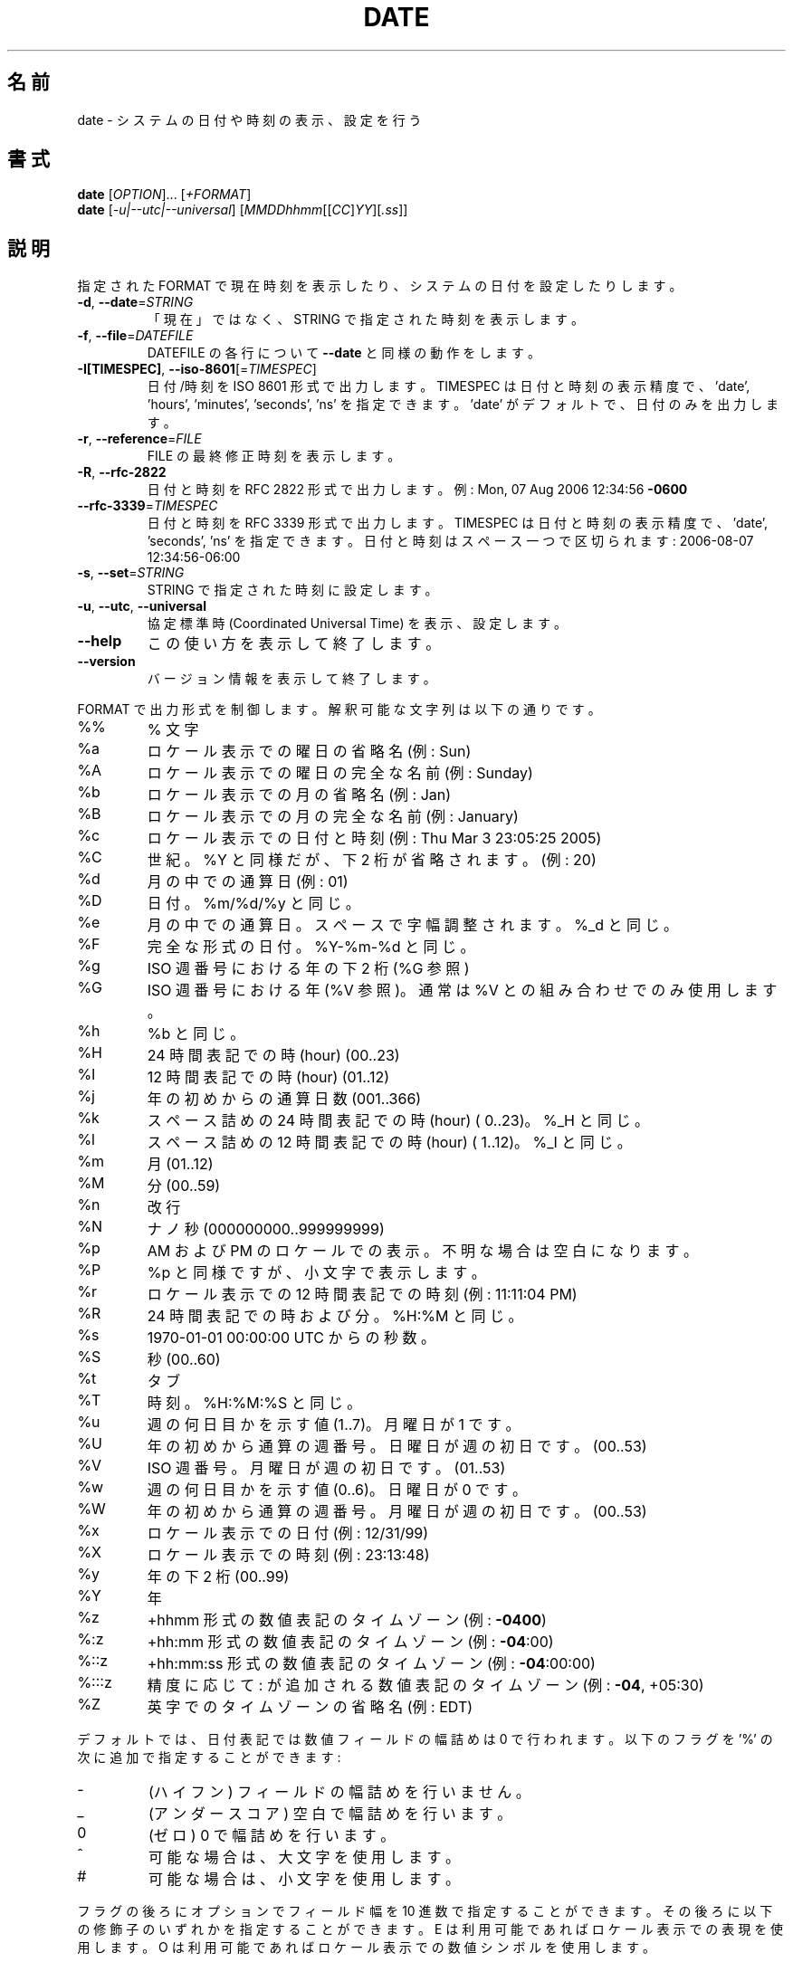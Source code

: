 .\" DO NOT MODIFY THIS FILE!  It was generated by help2man 1.35.
.\"*******************************************************************
.\"
.\" This file was generated with po4a. Translate the source file.
.\"
.\"*******************************************************************
.TH DATE 1 "March 2012" "GNU coreutils 8.16" ユーザーコマンド
.SH 名前
date \- システムの日付や時刻の表示、設定を行う
.SH 書式
\fBdate\fP [\fIOPTION\fP]... [\fI+FORMAT\fP]
.br
\fBdate\fP [\fI\-u|\-\-utc|\-\-universal\fP] [\fIMMDDhhmm\fP[[\fICC\fP]\fIYY\fP][\fI.ss\fP]]
.SH 説明
.\" Add any additional description here
.PP
指定された FORMAT で現在時刻を表示したり、システムの日付を設定したりします。
.TP 
\fB\-d\fP, \fB\-\-date\fP=\fISTRING\fP
「現在」ではなく、STRING で指定された時刻を表示します。
.TP 
\fB\-f\fP, \fB\-\-file\fP=\fIDATEFILE\fP
DATEFILE の各行について \fB\-\-date\fP と同様の動作をします。
.TP 
\fB\-I[TIMESPEC]\fP, \fB\-\-iso\-8601\fP[=\fITIMESPEC\fP]
日付/時刻を ISO 8601 形式で出力します。
TIMESPEC は日付と時刻の表示精度で、
\&'date', 'hours', 'minutes', 'seconds', 'ns' を指定できます。
\&'date' がデフォルトで、日付のみを出力します。
.TP 
\fB\-r\fP, \fB\-\-reference\fP=\fIFILE\fP
FILE の最終修正時刻を表示します。
.TP 
\fB\-R\fP, \fB\-\-rfc\-2822\fP
日付と時刻を RFC 2822 形式で出力します。
例: Mon, 07 Aug 2006 12:34:56 \fB\-0600\fP
.TP 
\fB\-\-rfc\-3339\fP=\fITIMESPEC\fP
日付と時刻を RFC 3339 形式で出力します。
TIMESPEC は日付と時刻の表示精度で、'date', 'seconds', 'ns' を指定できます。
日付と時刻はスペース一つで区切られます: 2006\-08\-07 12:34:56\-06:00
.TP 
\fB\-s\fP, \fB\-\-set\fP=\fISTRING\fP
STRING で指定された時刻に設定します。
.TP 
\fB\-u\fP, \fB\-\-utc\fP, \fB\-\-universal\fP
協定標準時 (Coordinated Universal Time) を表示、設定します。
.TP 
\fB\-\-help\fP
この使い方を表示して終了します。
.TP 
\fB\-\-version\fP
バージョン情報を表示して終了します。
.PP
FORMAT で出力形式を制御します。
解釈可能な文字列は以下の通りです。
.TP 
%%
% 文字
.TP 
%a
ロケール表示での曜日の省略名 (例: Sun)
.TP 
%A
ロケール表示での曜日の完全な名前 (例: Sunday)
.TP 
%b
ロケール表示での月の省略名 (例: Jan)
.TP 
%B
ロケール表示での月の完全な名前 (例: January)
.TP 
%c
ロケール表示での日付と時刻 (例: Thu Mar 3 23:05:25 2005)
.TP 
%C
世紀。
%Y と同様だが、下 2 桁が省略されます。(例: 20)
.TP 
%d
月の中での通算日 (例: 01)
.TP 
%D
日付。%m/%d/%y と同じ。
.TP 
%e
月の中での通算日。スペースで字幅調整されます。%_d と同じ。
.TP 
%F
完全な形式の日付。
%Y\-%m\-%d と同じ。
.TP 
%g
ISO 週番号における年の下 2 桁 (%G 参照)
.TP 
%G
ISO 週番号における年 (%V 参照)。
通常は %V との組み合わせでのみ使用します。
.TP 
%h
%b と同じ。
.TP 
%H
24 時間表記での時 (hour) (00..23)
.TP 
%I
12 時間表記での時 (hour) (01..12)
.TP 
%j
年の初めからの通算日数 (001..366)
.TP 
%k
スペース詰めの 24 時間表記での時 (hour) ( 0..23)。%_H と同じ。
.TP 
%l
スペース詰めの 12 時間表記での時 (hour) ( 1..12)。%_I と同じ。
.TP 
%m
月 (01..12)
.TP 
%M
分 (00..59)
.TP 
%n
改行
.TP 
%N
ナノ秒 (000000000..999999999)
.TP 
%p
AM および PM のロケールでの表示。不明な場合は空白になります。
.TP 
%P
%p と同様ですが、小文字で表示します。
.TP 
%r
ロケール表示での 12 時間表記での時刻 (例: 11:11:04 PM)
.TP 
%R
24 時間表記での時および分。
%H:%M と同じ。
.TP 
%s
1970\-01\-01 00:00:00 UTC からの秒数。
.TP 
%S
秒 (00..60)
.TP 
%t
タブ
.TP 
%T
時刻。%H:%M:%S と同じ。
.TP 
%u
週の何日目かを示す値 (1..7)。月曜日が 1 です。
.TP 
%U
年の初めから通算の週番号。日曜日が週の初日です。(00..53)
.TP 
%V
ISO 週番号。月曜日が週の初日です。 (01..53)
.TP 
%w
週の何日目かを示す値 (0..6)。日曜日が 0 です。
.TP 
%W
年の初めから通算の週番号。月曜日が週の初日です。(00..53)
.TP 
%x
ロケール表示での日付 (例: 12/31/99)
.TP 
%X
ロケール表示での時刻 (例: 23:13:48)
.TP 
%y
年の下 2 桁 (00..99)
.TP 
%Y
年
.TP 
%z
+hhmm 形式の数値表記のタイムゾーン (例: \fB\-0400\fP)
.TP 
%:z
+hh:mm 形式の数値表記のタイムゾーン (例: \fB\-04\fP:00)
.TP 
%::z
+hh:mm:ss 形式の数値表記のタイムゾーン (例: \fB\-04\fP:00:00)
.TP 
%:::z
精度に応じて : が追加される数値表記のタイムゾーン (例: \fB\-04\fP, +05:30)
.TP 
%Z
英字でのタイムゾーンの省略名 (例: EDT)
.PP
デフォルトでは、日付表記では数値フィールドの幅詰めは 0 で行われます。
以下のフラグを '%' の次に追加で指定することができます:
.TP 
\-
(ハイフン) フィールドの幅詰めを行いません。
.TP 
_
(アンダースコア) 空白で幅詰めを行います。
.TP 
0
(ゼロ) 0 で幅詰めを行います。
.TP 
^
可能な場合は、大文字を使用します。
.TP 
#
可能な場合は、小文字を使用します。
.PP
フラグの後ろにオプションでフィールド幅を 10 進数で指定することができます。
その後ろに以下の修飾子のいずれかを指定することができます。
E は利用可能であればロケール表示での表現を使用します。
O は利用可能であればロケール表示での数値シンボルを使用します。
.SH 例
Unix 紀元 (Epoch; 1970\-01\-01 UTC) からの秒数を日時に変換する場合。
.IP
\f(CW$ date \-\-date='@2147483647'\fP
.PP
アメリカ西海岸での時刻を表示する場合 (タイムゾーンを探すには tzselect(1) を使用します)。
.IP
\f(CW$ TZ='America/Los_Angeles' date\fP
.PP
アメリカ西海岸での次の金曜日の午前 9 時に対応するローカル時間を表示する場合。
.IP
\f(CW$ date \-\-date='TZ="America/Los_Angeles" 09:00 next Fri'\fP
.SH 日付文字列
.\" NOTE: keep this paragraph in sync with the one in touch.x
\-\-date=STRING は、ほぼフリーフォーマットで人間が読みやすい日付文字列です。
"Sun, 29 Feb 2004 16:21:42 \-0800" や "2004\-02\-29 16:21:42" などが使用でき、
"next Thursday" といった指定もできます。
日付文字列には、カレンダーの日付、1 日の時刻、タイムゾーン、
週の曜日、相対的な時刻、相対的な日付、数字を表す要素を含めることができます。
空の文字列は、その日の最初を示しします。
日付文字列の書式は、ここで説明できるほど簡単ではないが、
info 文書には完全な説明が載っています。
.SH 作者
David MacKenzie が作成しました。
.SH バグ報告
date のバグは bug\-coreutils@gnu.org に報告してください。
.br
GNU coreutils のホームページは <http://www.gnu.org/software/coreutils/> です。
.br
GNU ソフトウェアを使用するための一般的なヘルプは
<http://www.gnu.org/gethelp/> にあります。
.br
date の翻訳のバグは <http://translationproject.org/team/> に報告してください。
.SH 著作権
Copyright \(co 2012 Free Software Foundation, Inc.  License GPLv3+: GNU GPL
version 3 or later <http://gnu.org/licenses/gpl.html>.
.br
This is free software: you are free to change and redistribute it.  There is
NO WARRANTY, to the extent permitted by law.
.SH 関連項目
\fBdate\fP の完全なマニュアルは Texinfo マニュアルとして用意されています。
\fBinfo\fP と \fBdate\fP のプログラムがお使いの環境に適切にインストールされているならば、
コマンド
.IP
\fBinfo coreutils \(aqdate invocation\(aq\fP
.PP
を実行すると、完全なマニュアルを読むことができるはずです。
